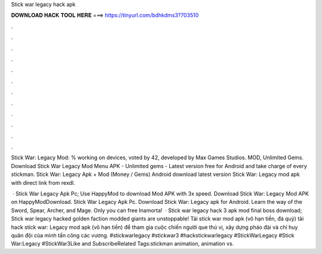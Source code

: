 Stick war legacy hack apk



𝐃𝐎𝐖𝐍𝐋𝐎𝐀𝐃 𝐇𝐀𝐂𝐊 𝐓𝐎𝐎𝐋 𝐇𝐄𝐑𝐄 ===> https://tinyurl.com/bdhkdms3?703510



.



.



.



.



.



.



.



.



.



.



.



.

Stick War: Legacy Mod: % working on devices, voted by 42, developed by Max Games Studios. MOD, Unlimited Gems. Download Stick War Legacy Mod Menu APK - Unlimited gems - Latest version free for Android and take charge of every stickman. Stick War: Legacy Apk + Mod (Money / Gems) Android download latest version Stick War: Legacy mod apk with direct link from rexdl.

 · Stick War Legacy Apk Pc; Use HappyMod to download Mod APK with 3x speed. Download Stick War: Legacy Mod APK on HappyModDownload. Stick War Legacy Apk Pc. Download Stick War: Legacy apk for Android. Learn the way of the Sword, Spear, Archer, and Mage. Only you can free Inamorta!  · Stick war legacy hack 3 apk mod final boss download; Stick war legacy hacked  golden faction modded giants are unstoppable! Tải stick war mod apk (vô hạn tiền, đá quý) tải hack stick war: Legacy mod apk (vô hạn tiền) để tham gia cuộc chiến người que thú vị, xây dựng pháo đài và chỉ huy quân đội của mình tấn công các vương. #stickwarlegacy #stickwar3 #hackstickwarlegacy #StickWarLegacy #Stick War:Legacy #StickWar3Like and SubscribeRelated Tags:stickman animation, animation vs.
